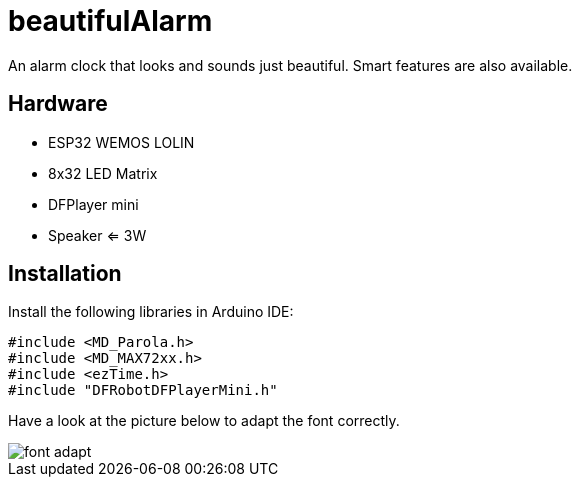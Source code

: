 = beautifulAlarm

An alarm clock that looks and sounds just beautiful. Smart features are also available.

== Hardware

* ESP32 WEMOS LOLIN
* 8x32 LED Matrix
* DFPlayer mini
* Speaker <= 3W

== Installation

Install the following libraries in Arduino IDE:

----
#include <MD_Parola.h>
#include <MD_MAX72xx.h>
#include <ezTime.h>
#include "DFRobotDFPlayerMini.h"
----

Have a look at the picture below to adapt the font correctly.

image::img/font_adapt.jpg[]
